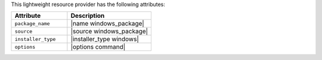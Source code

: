 .. The contents of this file are included in multiple topics.
.. This file should not be changed in a way that hinders its ability to appear in multiple documentation sets.

This lightweight resource provider has the following attributes:

.. list-table::
   :widths: 200 300
   :header-rows: 1

   * - Attribute
     - Description
   * - ``package_name``
     - |name windows_package| 
   * - ``source``
     - |source windows_package|
   * - ``installer_type``
     - |installer_type windows|
   * - ``options``
     - |options command|